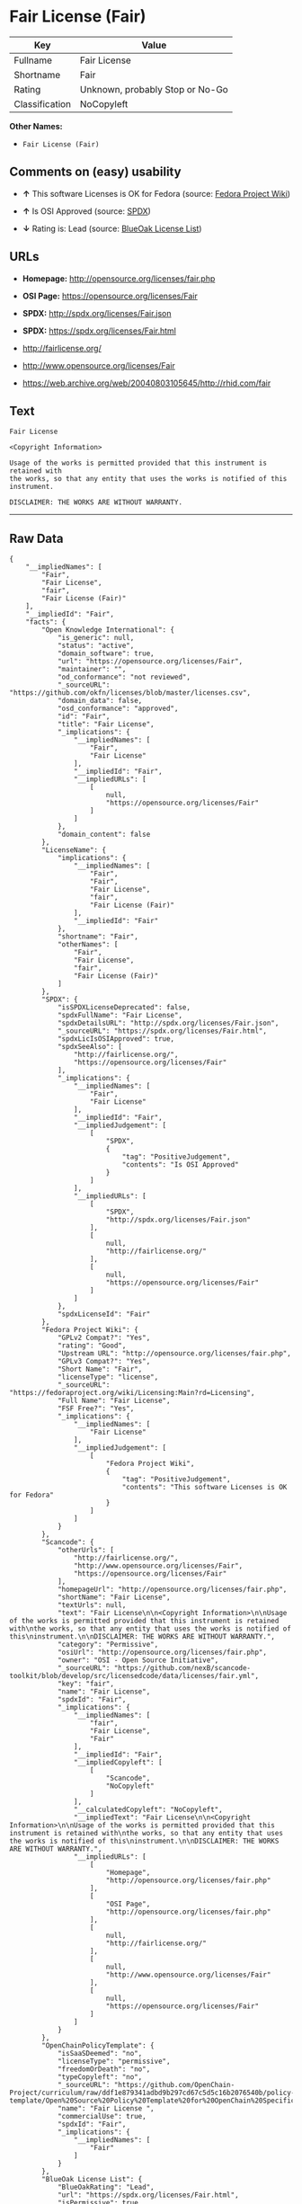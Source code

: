 * Fair License (Fair)

| Key              | Value                             |
|------------------+-----------------------------------|
| Fullname         | Fair License                      |
| Shortname        | Fair                              |
| Rating           | Unknown, probably Stop or No-Go   |
| Classification   | NoCopyleft                        |

*Other Names:*

- =Fair License (Fair)=

** Comments on (easy) usability

- *↑* This software Licenses is OK for Fedora (source:
  [[https://fedoraproject.org/wiki/Licensing:Main?rd=Licensing][Fedora
  Project Wiki]])

- *↑* Is OSI Approved (source:
  [[https://spdx.org/licenses/Fair.html][SPDX]])

- *↓* Rating is: Lead (source:
  [[https://blueoakcouncil.org/list][BlueOak License List]])

** URLs

- *Homepage:* http://opensource.org/licenses/fair.php

- *OSI Page:* https://opensource.org/licenses/Fair

- *SPDX:* http://spdx.org/licenses/Fair.json

- *SPDX:* https://spdx.org/licenses/Fair.html

- http://fairlicense.org/

- http://www.opensource.org/licenses/Fair

- https://web.archive.org/web/20040803105645/http://rhid.com/fair

** Text

#+BEGIN_EXAMPLE
    Fair License

    <Copyright Information>

    Usage of the works is permitted provided that this instrument is retained with
    the works, so that any entity that uses the works is notified of this
    instrument.

    DISCLAIMER: THE WORKS ARE WITHOUT WARRANTY.
#+END_EXAMPLE

--------------

** Raw Data

#+BEGIN_EXAMPLE
    {
        "__impliedNames": [
            "Fair",
            "Fair License",
            "fair",
            "Fair License (Fair)"
        ],
        "__impliedId": "Fair",
        "facts": {
            "Open Knowledge International": {
                "is_generic": null,
                "status": "active",
                "domain_software": true,
                "url": "https://opensource.org/licenses/Fair",
                "maintainer": "",
                "od_conformance": "not reviewed",
                "_sourceURL": "https://github.com/okfn/licenses/blob/master/licenses.csv",
                "domain_data": false,
                "osd_conformance": "approved",
                "id": "Fair",
                "title": "Fair License",
                "_implications": {
                    "__impliedNames": [
                        "Fair",
                        "Fair License"
                    ],
                    "__impliedId": "Fair",
                    "__impliedURLs": [
                        [
                            null,
                            "https://opensource.org/licenses/Fair"
                        ]
                    ]
                },
                "domain_content": false
            },
            "LicenseName": {
                "implications": {
                    "__impliedNames": [
                        "Fair",
                        "Fair",
                        "Fair License",
                        "fair",
                        "Fair License (Fair)"
                    ],
                    "__impliedId": "Fair"
                },
                "shortname": "Fair",
                "otherNames": [
                    "Fair",
                    "Fair License",
                    "fair",
                    "Fair License (Fair)"
                ]
            },
            "SPDX": {
                "isSPDXLicenseDeprecated": false,
                "spdxFullName": "Fair License",
                "spdxDetailsURL": "http://spdx.org/licenses/Fair.json",
                "_sourceURL": "https://spdx.org/licenses/Fair.html",
                "spdxLicIsOSIApproved": true,
                "spdxSeeAlso": [
                    "http://fairlicense.org/",
                    "https://opensource.org/licenses/Fair"
                ],
                "_implications": {
                    "__impliedNames": [
                        "Fair",
                        "Fair License"
                    ],
                    "__impliedId": "Fair",
                    "__impliedJudgement": [
                        [
                            "SPDX",
                            {
                                "tag": "PositiveJudgement",
                                "contents": "Is OSI Approved"
                            }
                        ]
                    ],
                    "__impliedURLs": [
                        [
                            "SPDX",
                            "http://spdx.org/licenses/Fair.json"
                        ],
                        [
                            null,
                            "http://fairlicense.org/"
                        ],
                        [
                            null,
                            "https://opensource.org/licenses/Fair"
                        ]
                    ]
                },
                "spdxLicenseId": "Fair"
            },
            "Fedora Project Wiki": {
                "GPLv2 Compat?": "Yes",
                "rating": "Good",
                "Upstream URL": "http://opensource.org/licenses/fair.php",
                "GPLv3 Compat?": "Yes",
                "Short Name": "Fair",
                "licenseType": "license",
                "_sourceURL": "https://fedoraproject.org/wiki/Licensing:Main?rd=Licensing",
                "Full Name": "Fair License",
                "FSF Free?": "Yes",
                "_implications": {
                    "__impliedNames": [
                        "Fair License"
                    ],
                    "__impliedJudgement": [
                        [
                            "Fedora Project Wiki",
                            {
                                "tag": "PositiveJudgement",
                                "contents": "This software Licenses is OK for Fedora"
                            }
                        ]
                    ]
                }
            },
            "Scancode": {
                "otherUrls": [
                    "http://fairlicense.org/",
                    "http://www.opensource.org/licenses/Fair",
                    "https://opensource.org/licenses/Fair"
                ],
                "homepageUrl": "http://opensource.org/licenses/fair.php",
                "shortName": "Fair License",
                "textUrls": null,
                "text": "Fair License\n\n<Copyright Information>\n\nUsage of the works is permitted provided that this instrument is retained with\nthe works, so that any entity that uses the works is notified of this\ninstrument.\n\nDISCLAIMER: THE WORKS ARE WITHOUT WARRANTY.",
                "category": "Permissive",
                "osiUrl": "http://opensource.org/licenses/fair.php",
                "owner": "OSI - Open Source Initiative",
                "_sourceURL": "https://github.com/nexB/scancode-toolkit/blob/develop/src/licensedcode/data/licenses/fair.yml",
                "key": "fair",
                "name": "Fair License",
                "spdxId": "Fair",
                "_implications": {
                    "__impliedNames": [
                        "fair",
                        "Fair License",
                        "Fair"
                    ],
                    "__impliedId": "Fair",
                    "__impliedCopyleft": [
                        [
                            "Scancode",
                            "NoCopyleft"
                        ]
                    ],
                    "__calculatedCopyleft": "NoCopyleft",
                    "__impliedText": "Fair License\n\n<Copyright Information>\n\nUsage of the works is permitted provided that this instrument is retained with\nthe works, so that any entity that uses the works is notified of this\ninstrument.\n\nDISCLAIMER: THE WORKS ARE WITHOUT WARRANTY.",
                    "__impliedURLs": [
                        [
                            "Homepage",
                            "http://opensource.org/licenses/fair.php"
                        ],
                        [
                            "OSI Page",
                            "http://opensource.org/licenses/fair.php"
                        ],
                        [
                            null,
                            "http://fairlicense.org/"
                        ],
                        [
                            null,
                            "http://www.opensource.org/licenses/Fair"
                        ],
                        [
                            null,
                            "https://opensource.org/licenses/Fair"
                        ]
                    ]
                }
            },
            "OpenChainPolicyTemplate": {
                "isSaaSDeemed": "no",
                "licenseType": "permissive",
                "freedomOrDeath": "no",
                "typeCopyleft": "no",
                "_sourceURL": "https://github.com/OpenChain-Project/curriculum/raw/ddf1e879341adbd9b297cd67c5d5c16b2076540b/policy-template/Open%20Source%20Policy%20Template%20for%20OpenChain%20Specification%201.2.ods",
                "name": "Fair License ",
                "commercialUse": true,
                "spdxId": "Fair",
                "_implications": {
                    "__impliedNames": [
                        "Fair"
                    ]
                }
            },
            "BlueOak License List": {
                "BlueOakRating": "Lead",
                "url": "https://spdx.org/licenses/Fair.html",
                "isPermissive": true,
                "_sourceURL": "https://blueoakcouncil.org/list",
                "name": "Fair License",
                "id": "Fair",
                "_implications": {
                    "__impliedNames": [
                        "Fair"
                    ],
                    "__impliedJudgement": [
                        [
                            "BlueOak License List",
                            {
                                "tag": "NegativeJudgement",
                                "contents": "Rating is: Lead"
                            }
                        ]
                    ],
                    "__impliedCopyleft": [
                        [
                            "BlueOak License List",
                            "NoCopyleft"
                        ]
                    ],
                    "__calculatedCopyleft": "NoCopyleft",
                    "__impliedURLs": [
                        [
                            "SPDX",
                            "https://spdx.org/licenses/Fair.html"
                        ]
                    ]
                }
            },
            "ifrOSS": {
                "ifrKind": "IfrNoCopyleft",
                "ifrURL": "https://web.archive.org/web/20040803105645/http://rhid.com/fair",
                "_sourceURL": "https://ifross.github.io/ifrOSS/Lizenzcenter",
                "ifrName": "Fair License",
                "ifrId": null,
                "_implications": {
                    "__impliedNames": [
                        "Fair License"
                    ],
                    "__impliedURLs": [
                        [
                            null,
                            "https://web.archive.org/web/20040803105645/http://rhid.com/fair"
                        ]
                    ]
                }
            },
            "OpenSourceInitiative": {
                "text": [
                    {
                        "url": "https://opensource.org/licenses/Fair",
                        "title": "HTML",
                        "media_type": "text/html"
                    }
                ],
                "identifiers": [
                    {
                        "identifier": "Fair",
                        "scheme": "SPDX"
                    }
                ],
                "superseded_by": null,
                "_sourceURL": "https://opensource.org/licenses/",
                "name": "Fair License (Fair)",
                "other_names": [],
                "keywords": [
                    "osi-approved",
                    "discouraged",
                    "redundant"
                ],
                "id": "Fair",
                "links": [
                    {
                        "note": "OSI Page",
                        "url": "https://opensource.org/licenses/Fair"
                    }
                ],
                "_implications": {
                    "__impliedNames": [
                        "Fair",
                        "Fair License (Fair)",
                        "Fair"
                    ],
                    "__impliedURLs": [
                        [
                            "OSI Page",
                            "https://opensource.org/licenses/Fair"
                        ]
                    ]
                }
            }
        },
        "__impliedJudgement": [
            [
                "BlueOak License List",
                {
                    "tag": "NegativeJudgement",
                    "contents": "Rating is: Lead"
                }
            ],
            [
                "Fedora Project Wiki",
                {
                    "tag": "PositiveJudgement",
                    "contents": "This software Licenses is OK for Fedora"
                }
            ],
            [
                "SPDX",
                {
                    "tag": "PositiveJudgement",
                    "contents": "Is OSI Approved"
                }
            ]
        ],
        "__impliedCopyleft": [
            [
                "BlueOak License List",
                "NoCopyleft"
            ],
            [
                "Scancode",
                "NoCopyleft"
            ]
        ],
        "__calculatedCopyleft": "NoCopyleft",
        "__impliedText": "Fair License\n\n<Copyright Information>\n\nUsage of the works is permitted provided that this instrument is retained with\nthe works, so that any entity that uses the works is notified of this\ninstrument.\n\nDISCLAIMER: THE WORKS ARE WITHOUT WARRANTY.",
        "__impliedURLs": [
            [
                "SPDX",
                "http://spdx.org/licenses/Fair.json"
            ],
            [
                null,
                "http://fairlicense.org/"
            ],
            [
                null,
                "https://opensource.org/licenses/Fair"
            ],
            [
                "SPDX",
                "https://spdx.org/licenses/Fair.html"
            ],
            [
                "Homepage",
                "http://opensource.org/licenses/fair.php"
            ],
            [
                "OSI Page",
                "http://opensource.org/licenses/fair.php"
            ],
            [
                null,
                "http://www.opensource.org/licenses/Fair"
            ],
            [
                "OSI Page",
                "https://opensource.org/licenses/Fair"
            ],
            [
                null,
                "https://web.archive.org/web/20040803105645/http://rhid.com/fair"
            ]
        ]
    }
#+END_EXAMPLE